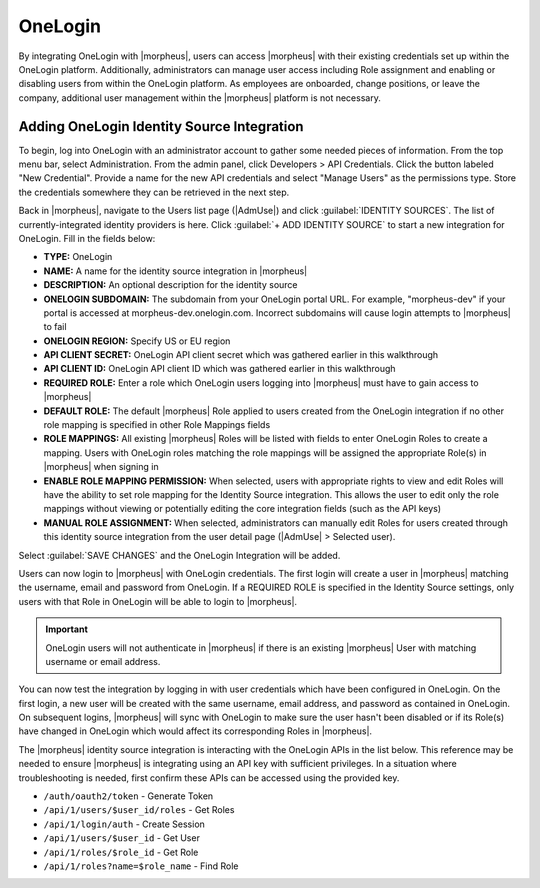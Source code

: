 OneLogin
--------

By integrating OneLogin with |morpheus|, users can access |morpheus| with their existing credentials set up within the OneLogin platform. Additionally, administrators can manage user access including Role assignment and enabling or disabling users from within the OneLogin platform. As employees are onboarded, change positions, or leave the company, additional user management within the |morpheus| platform is not necessary.

Adding OneLogin Identity Source Integration
^^^^^^^^^^^^^^^^^^^^^^^^^^^^^^^^^^^^^^^^^^^

To begin, log into OneLogin with an administrator account to gather some needed pieces of information. From the top menu bar, select Administration. From the admin panel, click Developers > API Credentials. Click the button labeled "New Credential". Provide a name for the new API credentials and select "Manage Users" as the permissions type. Store the credentials somewhere they can be retrieved in the next step.

.. image:: /images/integration_guides/identity_sources/oneLogin/oneLoginKey.png
  :width: 50%

Back in |morpheus|, navigate to the Users list page (|AdmUse|) and click :guilabel:`IDENTITY SOURCES`. The list of currently-integrated identity providers is here. Click :guilabel:`+ ADD IDENTITY SOURCE` to start a new integration for OneLogin. Fill in the fields below:

- **TYPE:** OneLogin
- **NAME:** A name for the identity source integration in |morpheus|
- **DESCRIPTION:** An optional description for the identity source
- **ONELOGIN SUBDOMAIN:** The subdomain from your OneLogin portal URL. For example, "morpheus-dev" if your portal is accessed at morpheus-dev.onelogin.com. Incorrect subdomains will cause login attempts to |morpheus| to fail
- **ONELOGIN REGION:** Specify US or EU region
- **API CLIENT SECRET:** OneLogin API client secret which was gathered earlier in this walkthrough
- **API CLIENT ID:** OneLogin API client ID which was gathered earlier in this walkthrough
- **REQUIRED ROLE:** Enter a role which OneLogin users logging into |morpheus| must have to gain access to |morpheus|
- **DEFAULT ROLE:** The default |morpheus| Role applied to users created from the OneLogin integration if no other role mapping is specified in other Role Mappings fields
- **ROLE MAPPINGS:** All existing |morpheus| Roles will be listed with fields to enter OneLogin Roles to create a mapping. Users with OneLogin roles matching the role mappings will be assigned the appropriate Role(s) in |morpheus| when signing in
- **ENABLE ROLE MAPPING PERMISSION:** When selected, users with appropriate rights to view and edit Roles will have the ability to set role mapping for the Identity Source integration. This allows the user to edit only the role mappings without viewing or potentially editing the core integration fields (such as the API keys)
- **MANUAL ROLE ASSIGNMENT:** When selected, administrators can manually edit Roles for users created through this identity source integration from the user detail page (|AdmUse| > Selected user).

Select :guilabel:`SAVE CHANGES` and the OneLogin Integration will be added.

Users can now login to |morpheus| with OneLogin credentials. The first login will create a user in |morpheus| matching the username, email and password from OneLogin. If a REQUIRED ROLE is specified in the Identity Source settings, only users with that Role in OneLogin will be able to login to |morpheus|.

.. IMPORTANT:: OneLogin users will not authenticate in |morpheus| if there is an existing |morpheus| User with matching username or email address.

You can now test the integration by logging in with user credentials which have been configured in OneLogin. On the first login, a new user will be created with the same username, email address, and password as contained in OneLogin. On subsequent logins, |morpheus| will sync with OneLogin to make sure the user hasn't been disabled or if its Role(s) have changed in OneLogin which would affect its corresponding Roles in |morpheus|.

The |morpheus| identity source integration is interacting with the OneLogin APIs in the list below. This reference may be needed to ensure |morpheus| is integrating using an API key with sufficient privileges. In a situation where troubleshooting is needed, first confirm these APIs can be accessed using the provided key.

- ``/auth/oauth2/token`` - Generate Token
- ``/api/1/users/$user_id/roles`` - Get Roles
- ``/api/1/login/auth`` - Create Session
- ``/api/1/users/$user_id`` - Get User
- ``/api/1/roles/$role_id`` - Get Role
- ``/api/1/roles?name=$role_name`` - Find Role
